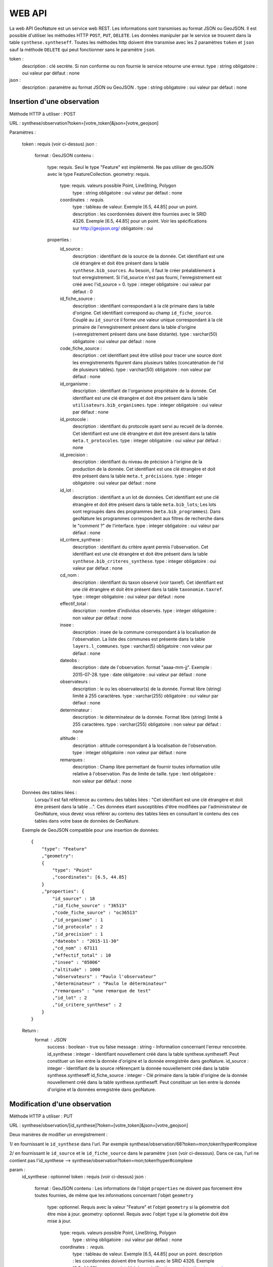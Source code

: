 =======
WEB API
=======

La web API GeoNature est un service web REST. Les informations sont transmises au format JSON ou GeoJSON.
Il est possible d'utiliser les méthodes HTTP ``POST``, ``PUT``, ``DELETE``.
Les données manipuler par le service se trouvent dans la table ``synthese.syntheseff``.
Toutes les méthodes http doivent être transmise avec les 2 paramètres ``token`` et ``json`` sauf la méthode ``DELETE`` qui peut fonctionner sans le paramètre ``json``.

token :
    description : clé secrète. Si non conforme ou non fournie le service retourne une erreur.
    type : string
    obligatoire : oui
    valeur par défaut : none
json :
    description : paramètre au format JSON ou GeoJSON .
    type : string
    obligatoire : oui
    valeur par défaut : none
    

Insertion d'une observation
===========================

Méthode HTTP à utiliser : POST

URL : synthese/observation?token=[votre_token]&json=[votre_geojson]

Paramètres :

    token : requis (voir ci-dessus)
    json :
        format : GeoJSON
        contenu :    
            type: requis. Seul le type "Feature" est implémenté. Ne pas utiliser de geoJSON avec le type FeatureCollection.
            geometry: requis. 
                type: requis. valeurs possible Point, LineString, Polygon
                    type : string
                    obligatoire : oui
                    valeur par défaut : none
                coordinates : requis.
                    type : tableau de valeur. Exemple [6.5, 44.85] pour un point.
                    description : les coordonnées doivent être fournies avec le SRID 4326. Exemple [6.5, 44.85] pour un point. Voir les spécifications sur http://geojson.org/
                    obligatoire : oui
            properties :
                id_source : 
                    description : identifiant de la source de la donnée. Cet identifiant est une clé étrangère et doit être présent dans la table ``synthese.bib_sources``. Au besoin, il faut le créer préalablement à tout enregistrement. Si l'id_source n'est pas fourni, l'enregistrement est créé avec l'id_source = 0.
                    type : integer
                    obligatoire : oui
                    valeur par défaut : 0
                id_fiche_source : 
                    description : identifiant correspondant à la clé primaire dans la table d'origine. Cet identifiant correspond au champ ``id_fiche_source``. Couplé au ``id_source`` il forme une valeur unique correspondant à la clé primaire de l'enregistrement présent dans la table d'origine (=enregistrement présent dans une base distante).
                    type : varchar(50)
                    obligatoire : oui
                    valeur par défaut : none
                code_fiche_source : 
                    description : cet identifiant peut être utilisé pour tracer une source dont les enregistrements figurent dans plusieurs tables (concaténation de l'id de plusieurs tables).
                    type : varchar(50)
                    obligatoire : non
                    valeur par défaut : none
                id_organisme : 
                    description : identifiant de l'organisme propriétaire de la donnée. Cet identifiant est une clé étrangère et doit être présent dans la table ``utilisateurs.bib_organismes``.
                    type : integer
                    obligatoire : oui
                    valeur par défaut : none
                id_protocole : 
                    description : identifiant du protocole ayant servi au recueil de la donnée. Cet identifiant est une clé étrangère et doit être présent dans la table ``meta.t_protocoles``.
                    type : integer
                    obligatoire : oui
                    valeur par défaut : none
                id_precision : 
                    description : identifiant du niveau de précision à l'origine de la production de la donnée. Cet identifiant est une clé étrangère et doit être présent dans la table ``meta.t_précisions``.
                    type : integer
                    obligatoire : oui
                    valeur par défaut : none
                id_lot : 
                    description : identifiant a un lot de données. Cet identifiant est une clé étrangère et doit être présent dans la table ``meta.bib_lots``; Les lots sont regroupés dans des programmes (``meta.bib_programmes``). Dans geoNature les programmes correspondent aux filtres de recherche dans le "comment ?" de l'interface.
                    type : integer
                    obligatoire : oui
                    valeur par défaut : none
                id_critere_synthese : 
                    description : identifiant du critère ayant permis l'observation. Cet identifiant est une clé étrangère et doit être présent dans la table ``synthese.bib_criteres_synthese``.
                    type : integer
                    obligatoire : oui
                    valeur par défaut : none
                cd_nom : 
                    description : identifiant du taxon observé (voir taxref). Cet identifiant est une clé étrangère et doit être présent dans la table ``taxonomie.taxref``.
                    type : integer
                    obligatoire : oui
                    valeur par défaut : none
                effectif_total : 
                    description : nombre d'individus observés.
                    type : integer
                    obligatoire : non
                    valeur par défaut : none
                insee : 
                    description : insee de la commune correspondant à la localisation de l'observation. La liste des communes est présente dans la table ``layers.l_communes``. 
                    type : varchar(5)
                    obligatoire : non
                    valeur par défaut : none
                dateobs : 
                    description : date de l'observation. format "aaaa-mm-jj". Exemple : 2015-07-28.
                    type : date
                    obligatoire : oui
                    valeur par défaut : none
                observateurs : 
                    description : le ou les observateur(s) de la donnée. Format libre (string) limité à 255 caractères.
                    type : varchar(255)
                    obligatoire : oui
                    valeur par défaut : none
                determinateur : 
                    description : le déterminateur de la donnée. Format libre (string) limité à 255 caractères.
                    type : varchar(255)
                    obligatoire : non
                    valeur par défaut : none
                altitude : 
                    description : altitude correspondant à la localisation de l'observation.
                    type : integer
                    obligatoire : non
                    valeur par défaut : none
                remarques : 
                    description : Champ libre permettant de fournir toutes information utile relative à l'observation. Pas de limite de taille.
                    type : text
                    obligatoire : non
                    valeur par défaut : none
                    
    Données des tables liées : 
        Lorsqu'il est fait référence au contenu des tables liées : "Cet identifiant est une clé étrangère et doit être présent dans la table ...". 
        Ces données étant susceptibles d'être modifiées par l'administrateur de GeoNature, vous devez vous référer au contenu des tables liées en consultant le contenu des ces tables dans votre base de données de GeoNature.
    
    Exemple de GeoJSON compatible pour une insertion de données: 
    ::
        {
            "type": "Feature"
            ,"geometry": 
            {
                "type": "Point"
                ,"coordinates": [6.5, 44.85]
            }
            ,"properties": {
                "id_source" : 18
                ,"id_fiche_source" : "36513"
                ,"code_fiche_source" : "oc36513"
                ,"id_organisme" : 1
                ,"id_protocole" : 2
                ,"id_precision" : 1
                ,"dateobs" : "2015-11-30"
                ,"cd_nom" : 67111
                ,"effectif_total" : 10
                ,"insee" : "05006"
                ,"altitude" : 1000
                ,"observateurs" : "Paulo l'observateur"
                ,"determinateur" : "Paulo le déterminateur"
                ,"remarques" : "une remarque de test"
                ,"id_lot" : 2
                ,"id_critere_synthese" : 2  
            }
        }
        
    Return : 
        format : JSON
            success : boolean - true ou false
            message : string - Information concernant l'erreur rencontrée.
            id_synthese : integer - Identifiant nouvellement créé dans la table synthese.syntheseff. Peut constituer un lien entre la donnée d'origine et la donnée enregistrée dans geoNature.
            id_source : integer - Identifiant de la source référençant la donnée nouvellement créé dans la table synthese.syntheseff
            id_fiche_source : integer - Clé primaire dans la table d'origine de la donnée nouvellement créé dans la table synthese.syntheseff. Peut constituer un lien entre la donnée d'origine et la données enregistrée dans geoNature.


Modification d'une observation
==============================

Méthode HTTP à utiliser : PUT

URL : synthese/observation/[id_synthese]?token=[votre_token]&json=[votre_geojson]

Deux manières de modifier un enregistrement :

1/ en fournissant le ``id_synthese`` dans l'url. Par exemple synthese/observation/68?token=mon;token!hyper#complexe

2/ en fournissant le ``id_source`` et le ``id_fiche_source`` dans le paramètre ``json`` (voir ci-dessous). Dans ce cas, l'url ne contient pas l'id_synthese --> synthese/observation?token=mon;token!hyper#complexe

param :
    id_synthese : optionnel 
    token : requis (voir ci-dessus)
    json :
        format : GeoJSON
        contenu : Les informations de l'objet ``properties`` ne doivent pas forcement être toutes fournies, de même que les informations concernant l'objet ``geometry``
            type: optionnel. Requis avec la valeur "Feature" et l'objet ``geometry`` si la géometrie doit être mise à jour.
            geometry: optionnel. Requis avec l'objet ``type`` si la géometrie doit être mise à jour.
                type: requis. valeurs possible Point, LineString, Polygon
                    type : string
                    obligatoire : oui
                    valeur par défaut : none
                coordinates : requis.
                    type : tableau de valeur. Exemple [6.5, 44.85] pour un point.
                    description : les coordonnées doivent être fournies avec le SRID 4326. Exemple [6.5, 44.85] pour un point. Voir les spécifications sur http://geojson.org/
                    obligatoire : oui
            properties : requis
                id_source : 
                    description : identifiant de la source de la donnée. Cet identifiant doit être présent dans la table ``synthese.bib_sources``.
                    type : varchar(50)
                    obligatoire : optionnel (si non fourni, fournir le id_synthese dans l'url)
                    valeur par défaut : 0
                id_fiche_source : 
                    description : identifiant correspondant à la clé primaire dans la table d'origine. Cet identifiant correspond au champ ``id_fiche_source``. Couplé au ``id_source`` il forme une valeur unique correspondant à la clé primaire de l'enregistrement présent dans la table d'origine (=enregistrement présent dans une base distante).
                    type : varchar(50)
                    obligatoire : optionnel (si non fourni, fournir le id_synthese dans l'url)
                    valeur par défaut : none
                code_fiche_source : 
                    description : cet identifiant peut être utilisé pour tracer une source dont les enregistrements figure dans plusieurs tables (concaténation de l'id de plusieurs tables).
                    type : varchar(50)
                    obligatoire : non
                    valeur par défaut : none
                id_organisme : 
                    description : identifiant de l'organisme propriétaire de la donnée. Cet identifiant est une clé étrangère et doit être présent dans la table ``utilisateurs.bib_organismes``.
                    type : integer
                    obligatoire : non
                    valeur par défaut : none
                id_protocole : 
                    description : identifiant du protocole ayant servi au recueil de la donnée. Cet identifiant est une clé étrangère et doit être présent dans la table ``meta.t_protocoles``.
                    type : integer
                    obligatoire : non
                    valeur par défaut : none
                id_precision : 
                    description : identifiant du niveau de précision à l'origine de la production de la donnée. Cet identifiant est une clé étrangère et doit être présent dans la table ``meta.t_précisions``.
                    type : integer
                    obligatoire : non
                    valeur par défaut : none
                id_lot : 
                    description : identifiant a un lot de données. Cet identifiant est une clé étrangère et doit être présent dans la table ``meta.bib_lots``; Les lots sont regroupés dans des programmes (``meta.bib_programmes``). Dans geoNature les programmes correspondent aux filtres de recherche dans le "comment ?" de l'interface.
                    type : integer
                    obligatoire : non
                    valeur par défaut : none
                id_critere_synthese : 
                    description : identifiant du critère ayant permis l'observation. Cet identifiant est une clé étrangère et doit être présent dans la table ``synthese.bib_criteres_synthese``.
                    type : integer
                    obligatoire : non
                    valeur par défaut : none
                cd_nom : 
                    description : identifiant du taxon observé (voir taxref). Cet identifiant est une clé étrangère et doit être présent dans la table ``taxonomie.taxref``.
                    type : integer
                    obligatoire : non
                    valeur par défaut : none
                effectif_total : 
                    description : nombre d'individus observés.
                    type : integer
                    obligatoire : non
                    valeur par défaut : none
                insee : 
                    description : insee de la commune correspondant à la localisation de l'observation. La liste des communes est présente dans la table ``layers.l_communes``. 
                    type : varchar(5)
                    obligatoire : non
                    valeur par défaut : none
                dateobs : 
                    description : date de l'observation. format "aaaa-mm-jj". Exemple : 2015-07-28.
                    type : date
                    obligatoire : non
                    valeur par défaut : none
                observateurs : 
                    description : le ou les observateur(s) de la donnée. Format libre (string) limité à 255 caractères.
                    type : varchar(255)
                    obligatoire : non
                    valeur par défaut : none
                determinateur : 
                    description : le déterminateur de la donnée. Format libre (string) limité à 255 caractères.
                    type : varchar(255)
                    obligatoire : non
                    valeur par défaut : none
                altitude : 
                    description : altitude correspondant à la localisation de l'observation.
                    type : integer
                    obligatoire : non
                    valeur par défaut : none
                remarques : 
                    description : Champ libre permettant de fournir toutes information utile relative à l'observation. Pas de limite de taille.
                    type : text
                    obligatoire : non
                    valeur par défaut : none
                    
    Données des tables liées : 
        Lorsqu'il est fait référence au contenu des tables liées : -Cet identifiant est une clé étrangère et doit être présent dans la table "schéma.table"-. 
        Ces données étant susceptibles d'être modifiées par l'administrateur de GeoNature, vous devez vous référer au contenu des tables liées en consultant le contenu des ces tables dans la base de données de GeoNature.
    
    Exemples de GeoJSON compatible pour une modification de données: 
    ::
        {
            "type": "Feature"
            ,"properties": {
                "id_synthese" : 53
                ,"dateobs" : "2014-10-27"
            }
        }
        ou
        {
            "type": "Feature"
            ,"properties": {
                "id_source" : 0
                ,"id_fiche_source" : "36513"
                ,"effectif_total" : 12
                ,"altitude" : 1020
                ,"observateurs" : "Gaston l'observateur" 
            }
        }
        ou
        {
            "type": "Feature"
            ,"geometry": 
            {
                "type": "Point"
                ,"coordinates": [6.58217, 44.84799]
            }
            ,"properties": {
                "id_source" : 18
                ,"id_fiche_source":"99"
            }
        }
        
    Return : 
        format : JSON
            success : bool - true ou false
            message : string - Information concernant l'erreur rencontrée.
            id_synthese : integer - Identifiant nouvellement créé dans la table synthese.syntheseff. Peut constituer un lien entre la donnée d'origine et la données enregistrée dans geoNature.
            id_source : integer - Identifiant de la source référençant la donnée nouvellement créé dans la table synthese.syntheseff
            id_fiche_source : integer - Clé primaire dans la table d'origine de la donnée nouvellement créé dans la table synthese.syntheseff. Peut constituer un lien entre la donnée d'origine et la données enregistrée dans geoNature.
    
    Test :
        avec curl : 
            curl -i -X PUT --header 'Accept:application/json' 'http://92.222.107.92/geonature/synthese/observation/68?token=mon;token!hyper#complexe' -d 'json={"type": "Feature","properties": {"dateobs" : "2013-01-18"}}'
            curl -i -X PUT --header 'Accept:application/json' 'http://92.222.107.92/geonature/synthese/observation?token=mon;token!hyper#complexe' -d 'json={"type": "Feature","properties": {"id_source": 18, "id_fiche_source":"99", "dateobs" : "2013-01-18"}}'
        
        
Suppression d'une observation
=============================

Méthode HTTP à utiliser : DELETE

URL : synthese/observation/[id_synthese]?token=[votre_token]&json=[votre_json]

Deux manières de supprimer un enregistrement :

1/ en fournissant le ``id_synthese`` dans l'url. Par exemple synthese/observation/68?token=mon;token!hyper#complexe

2/ en fournissant le ``id_source`` et le ``id_fiche_source`` dans le paramètre ``json`` (voir ci-dessous). Dans ce cas, l'url ne contient pas l'id_synthese --> synthese/observation?token=mon;token!hyper#complexe

param :
    id_synthese : oui si le paramètre ``json`` n'est pas fourni 
    token : requis (voir ci-dessus)
    json:
        format : JSON
        contenu :
            id_source : 
                description : identifiant de la source de la donnée. Cet identifiant doit être présent dans la table ``synthese.bib_sources``.
                type : varchar(50)
                obligatoire : oui si le paramètre ``id_synthese`` n'est pas fourni 
                valeur par défaut : 0
            id_fiche_source : 
                description : identifiant correspondant à la clé primaire dans la table d'origine. Cet identifiant correspond au champ ``id_fiche_source``. Couplé au ``id_source`` il forme une valeur unique correspondant à la clé primaire de l'enregistrement présent dans la table d'origine (=enregistrement présent dans une base distante).
                type : varchar(50)
                obligatoire : oui si le paramètre ``id_synthese`` n'est pas fourni
                valeur par défaut : none
    
    Return : 
        format : JSON
            success : bool - true ou false
            message : string - Information concernant l'erreur rencontrée
            id_synthese : integer - Identifiant de la donnée supprimée dans la table synthese.syntheseff.
            id_source : integer - Identifiant de la source référençant la donnée supprimée dans la table synthese.syntheseff
            id_fiche_source : integer - Clé primaire dans la table d'origine de la donnée supprimée dans la table synthese.syntheseff.
            
    Test :
        avec CURL : 
            curl -i -X DELETE --header 'Accept:application/json' 'http://92.222.107.92/geonature/synthese/observation/68?token=mon;token!hyper#complexe'
            curl -i -X DELETE --header 'Accept:application/json' 'http://92.222.107.92/geonature/synthese/observation?token=mon;token!hyper#complexe' -d 'json={"id_source": 18, "id_fiche_source":"99"}'
